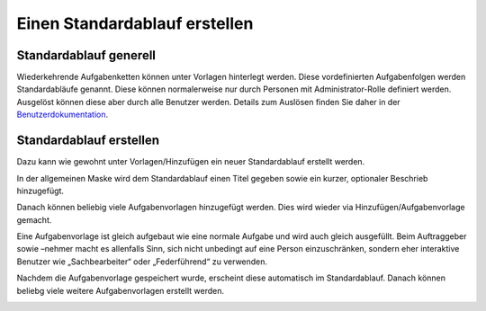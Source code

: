 Einen Standardablauf erstellen
==============================

Standardablauf generell
-----------------------
Wiederkehrende Aufgabenketten können unter Vorlagen hinterlegt werden. Diese
vordefinierten Aufgabenfolgen werden Standardabläufe genannt. Diese können
normalerweise nur durch Personen mit Administrator-Rolle definiert werden.
Ausgelöst können diese aber durch alle Benutzer werden. Details zum Auslösen
finden Sie daher in der `Benutzerdokumentation <https://docs.onegovgever.ch/user-manual/standardablaeufe/>`_.


Standardablauf erstellen
------------------------
Dazu kann wie gewohnt unter Vorlagen/Hinzufügen ein neuer Standardablauf
erstellt werden.

|img-standardablauf-20|

In der allgemeinen Maske wird dem Standardablauf einen Titel gegeben sowie ein
kurzer, optionaler Beschrieb hinzugefügt.

|img-standardablauf-21|

Danach können beliebig viele Aufgabenvorlagen hinzugefügt werden. Dies wird
wieder via Hinzufügen/Aufgabenvorlage gemacht.

|img-standardablauf-22|

Eine Aufgabenvorlage ist gleich aufgebaut wie eine normale Aufgabe und wird auch
gleich ausgefüllt. Beim Auftraggeber sowie –nehmer macht es allenfalls Sinn,
sich nicht unbedingt auf eine Person einzuschränken, sondern eher interaktive
Benutzer wie „Sachbearbeiter“ oder „Federführend“ zu verwenden.

|img-standardablauf-23|

Nachdem die Aufgabenvorlage gespeichert wurde, erscheint diese automatisch im
Standardablauf. Danach können beliebg viele weitere Aufgabenvorlagen erstellt
werden.

|img-standardablauf-24|
|img-standardablauf-25|

.. |img-standardablauf-20| image:: img/media/img-standardablauf-20.png
.. |img-standardablauf-21| image:: img/media/img-standardablauf-21.png
.. |img-standardablauf-22| image:: img/media/img-standardablauf-22.png
.. |img-standardablauf-23| image:: img/media/img-standardablauf-23.png
.. |img-standardablauf-24| image:: img/media/img-standardablauf-24.png
.. |img-standardablauf-25| image:: img/media/img-standardablauf-25.png

.. disqus::
